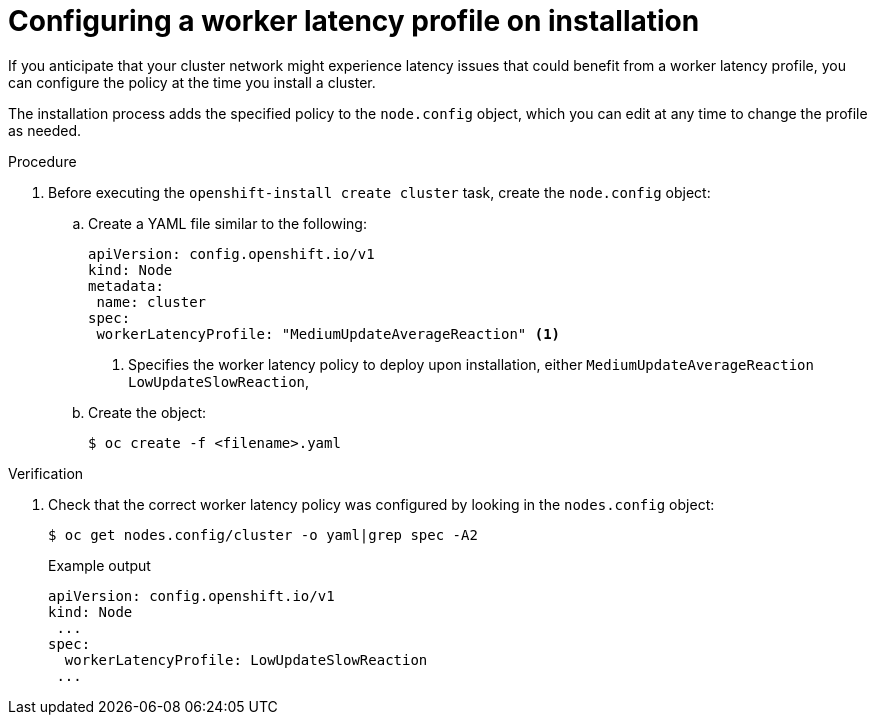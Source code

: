 // Module included in the following assemblies:
//
// * nodes/clusters/nodes-cluster-worker-latency-profiles

:_content-type: PROCEDURE
[id="nodes-cluster-worker-latency-profiles-install_{context}"]
= Configuring a worker latency profile on installation

If you anticipate that your cluster network might experience latency issues that could benefit from a worker latency profile, you can configure the policy at the time you install a cluster.

The installation process adds the specified policy to the `node.config` object, which you can edit at any time to change the profile as needed.

.Procedure

. Before executing the `openshift-install create cluster` task, create the `node.config` object:

.. Create a YAML file similar to the following:
+
[source,yaml]
----
apiVersion: config.openshift.io/v1
kind: Node
metadata:
 name: cluster
spec:
 workerLatencyProfile: "MediumUpdateAverageReaction" <1>
----
<1> Specifies the worker latency policy to deploy upon installation, either `MediumUpdateAverageReaction` `LowUpdateSlowReaction`,

.. Create the object:
+
[source,terminal]
----
$ oc create -f <filename>.yaml
----

.Verification 

. Check that the correct worker latency policy was configured by looking in the `nodes.config` object:
+
[source,terminal]
----
$ oc get nodes.config/cluster -o yaml|grep spec -A2
----
+
.Example output
[source,yaml]
----
apiVersion: config.openshift.io/v1
kind: Node
 ...
spec:  
  workerLatencyProfile: LowUpdateSlowReaction
 ...
----

